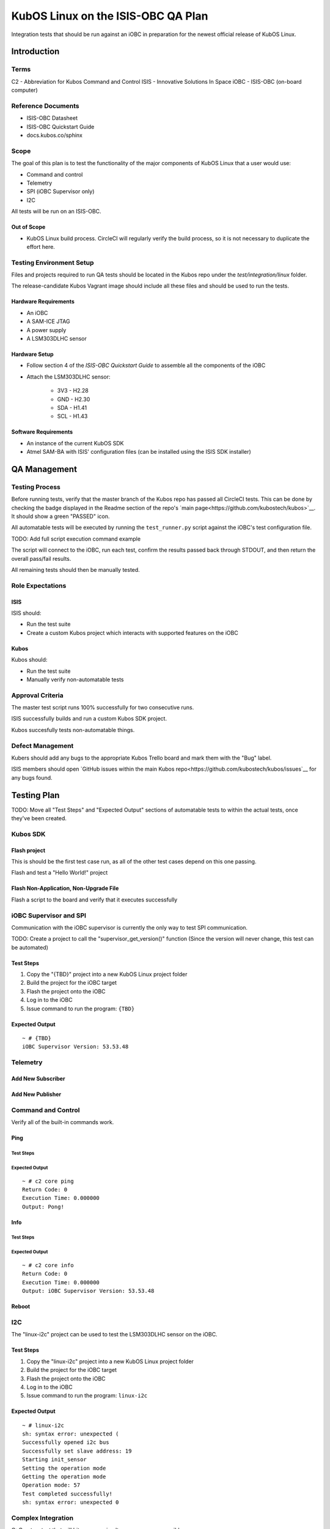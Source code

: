 KubOS Linux on the ISIS-OBC QA Plan
===================================

Integration tests that should be run against an iOBC in preparation
for the newest official release of KubOS Linux.

Introduction
------------

Terms
~~~~~

C2 - Abbreviation for Kubos Command and Control
ISIS - Innovative Solutions In Space
iOBC - ISIS-OBC (on-board computer)

Reference Documents
~~~~~~~~~~~~~~~~~~~

- ISIS-OBC Datasheet
- ISIS-OBC Quickstart Guide
- docs.kubos.co/sphinx

Scope
~~~~~

The goal of this plan is to test the functionality of the major components
of KubOS Linux that a user would use:

- Command and control
- Telemetry
- SPI (iOBC Supervisor only)
- I2C

All tests will be run on an ISIS-OBC.

Out of Scope
^^^^^^^^^^^^

- KubOS Linux build process. CircleCI will regularly verify the build process,
  so it is not necessary to duplicate the effort here.

Testing Environment Setup
~~~~~~~~~~~~~~~~~~~~~~~~~

Files and projects required to run QA tests should be located in the
Kubos repo under the `test/integration/linux` folder.

The release-candidate Kubos Vagrant image should include all these files
and should be used to run the tests.

Hardware Requirements
^^^^^^^^^^^^^^^^^^^^^

- An iOBC
- A SAM-ICE JTAG
- A power supply
- A LSM303DLHC sensor

Hardware Setup
^^^^^^^^^^^^^^

-  Follow section 4 of the `ISIS-OBC Quickstart Guide` to assemble all the components of the iOBC
-  Attach the LSM303DLHC sensor:
    
    -  3V3 - H2.28
    -  GND - H2.30
    -  SDA - H1.41
    -  SCL - H1.43

Software Requirements
^^^^^^^^^^^^^^^^^^^^^

- An instance of the current KubOS SDK
- Atmel SAM-BA with ISIS' configuration files (can be installed using the ISIS SDK installer)

QA Management
-------------

Testing Process
~~~~~~~~~~~~~~~

Before running tests, verify that the master branch of the Kubos repo has passed all CircleCI
tests. This can be done by checking the badge displayed in the Readme section of the repo's
`main page<https://github.com/kubostech/kubos>`__. It should show a green "PASSED" icon.

All automatable tests will be executed by running the ``test_runner.py`` script against the
iOBC's test configuration file.

TODO: Add full script execution command example

The script will connect to the iOBC, run each test, confirm the results passed back through STDOUT,
and then return the overall pass/fail results.

All remaining tests should then be manually tested.

Role Expectations
~~~~~~~~~~~~~~~~~

ISIS
^^^^

ISIS should:

-  Run the test suite
-  Create a custom Kubos project which interacts with supported features on the iOBC

Kubos
^^^^^

Kubos should:

-  Run the test suite
-  Manually verify non-automatable tests

Approval Criteria
~~~~~~~~~~~~~~~~~

The master test script runs 100% successfully for two consecutive runs.

ISIS successfully builds and run a custom Kubos SDK project.

Kubos succesfully tests non-automatable things.

Defect Management
~~~~~~~~~~~~~~~~~

Kubers should add any bugs to the appropriate Kubos Trello board and mark them with the "Bug" label.

ISIS members should open `GitHub issues within the main Kubos repo<https://github.com/kubostech/kubos/issues`__
for any bugs found.

Testing Plan
------------

TODO: Move all "Test Steps" and "Expected Output" sections of automatable tests
to within the actual tests, once they've been created.

Kubos SDK
~~~~~~~~~

Flash project
^^^^^^^^^^^^^

This is should be the first test case run, as all of the other
test cases depend on this one passing.

Flash and test a "Hello World!" project

Flash Non-Application, Non-Upgrade File
^^^^^^^^^^^^^^^^^^^^^^^^^^^^^^^^^^^^^^^

Flash a script to the board and verify that it executes successfully


iOBC Supervisor and SPI
~~~~~~~~~~~~~~~~~~~~~~~

Communication with the iOBC supervisor is currently the only way to test SPI 
communication.

TODO: Create a project to call the "supervisor_get_version()" function
(Since the version will never change, this test can be automated)

Test Steps
^^^^^^^^^^

1. Copy the "{TBD}" project into a new KubOS Linux project folder
2. Build the project for the iOBC target
3. Flash the project onto the iOBC
4. Log in to the iOBC
5. Issue command to run the program: ``{TBD}``

Expected Output
^^^^^^^^^^^^^^^

::

    ~ # {TBD}
    iOBC Supervisor Version: 53.53.48

Telemetry
~~~~~~~~~

Add New Subscriber
^^^^^^^^^^^^^^^^^^

Add New Publisher
^^^^^^^^^^^^^^^^^

Command and Control
~~~~~~~~~~~~~~~~~~~

Verify all of the built-in commands work.

Ping
^^^^

Test Steps
##########

Expected Output
###############

::

    ~ # c2 core ping
    Return Code: 0
    Execution Time: 0.000000
    Output: Pong!
    

Info
^^^^

Test Steps
##########

Expected Output
###############

::

    ~ # c2 core info
    Return Code: 0
    Execution Time: 0.000000
    Output: iOBC Supervisor Version: 53.53.48

Reboot
^^^^^^

I2C
~~~

The "linux-i2c" project can be used to test the LSM303DLHC sensor
on the iOBC.

Test Steps
^^^^^^^^^^

1. Copy the "linux-i2c" project into a new KubOS Linux project folder
2. Build the project for the iOBC target
3. Flash the project onto the iOBC
4. Log in to the iOBC
5. Issue command to run the program: ``linux-i2c``

Expected Output
^^^^^^^^^^^^^^^

:: 

    ~ # linux-i2c
    sh: syntax error: unexpected (
    Successfully opened i2c bus
    Successfully set slave address: 19
    Starting init_sensor
    Setting the operation mode
    Getting the operation mode
    Operation mode: 57
    Test completed successfully!
    sh: syntax error: unexpected 0

Complex Integration
~~~~~~~~~~~~~~~~~~~

Q: Create a test that will hit as many simultaneous areas as possible.

OS Upgrade
~~~~~~~~~~

**Note:** This is not an automated test

- Flash upgrade package to board
- Reboot board
- Verify that board is now running new version

    - Issue `fw_printenv kubos_curr_version` and check that the value matches
      the name of the upgrade package.

Watchdog
~~~~~~~~

**Note:** This is not an automated test

The red jumper should be removed from the iOBC programming board in order to
enable the watchdog.

There are no specific tests, however it should be documented if the iOBC
mysteriously reboots.

System Recovery
~~~~~~~~~~~~~~~

**Note** This is not an automated test case

- Recovery when current version is still available/good
- Recovery when current isn't, but previous is
- Recovery when only kpack-base.itb is available
- Recovery when nothing is available (-> U-Boot CLI)

Vague Steps:
- Delete /usr/ directory on board (to corrupt rootfs)
- Reboot
- Board should throw a kernel panic
- Recovery should happen (current version of KubOS Linux should be reloaded)


Test Plan Execution
-------------------

TODO: How to actually run the test suite. (open vagrant, run ``blah`` command, wait an eternity, check results)
